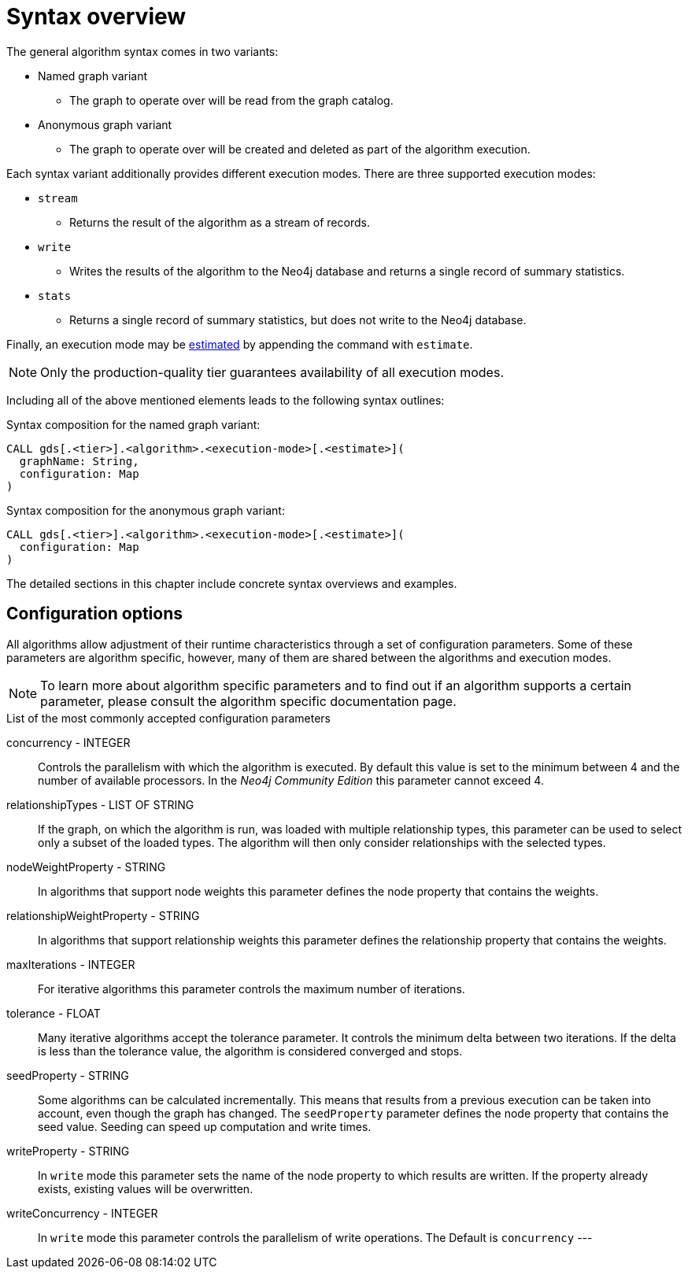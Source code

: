 [[algorithms-syntax]]
= Syntax overview

The general algorithm syntax comes in two variants:

* Named graph variant
** The graph to operate over will be read from the graph catalog.
* Anonymous graph variant
** The graph to operate over will be created and deleted as part of the algorithm execution.

Each syntax variant additionally provides different execution modes.
There are three supported execution modes:

* `stream`
** Returns the result of the algorithm as a stream of records.
* `write`
** Writes the results of the algorithm to the Neo4j database and returns a single record of summary statistics.
* `stats`
** Returns a single record of summary statistics, but does not write to the Neo4j database.

Finally, an execution mode may be <<memory-estimation, estimated>> by appending the command with `estimate`.

[NOTE]
Only the production-quality tier guarantees availability of all execution modes.

Including all of the above mentioned elements leads to the following syntax outlines:

.Syntax composition for the named graph variant:
[source]
----
CALL gds[.<tier>].<algorithm>.<execution-mode>[.<estimate>](
  graphName: String,
  configuration: Map
)
----

.Syntax composition for the anonymous graph variant:
[source]
----
CALL gds[.<tier>].<algorithm>.<execution-mode>[.<estimate>](
  configuration: Map
)
----

The detailed sections in this chapter include concrete syntax overviews and examples.

== Configuration options

All algorithms allow adjustment of their runtime characteristics through a set of configuration parameters.
Some of these parameters are algorithm specific, however, many of them are shared between the algorithms and execution modes.

[NOTE]
To learn more about algorithm specific parameters and to find out if an algorithm supports a certain parameter, please consult the algorithm specific documentation page.

.List of the most commonly accepted configuration parameters
concurrency - INTEGER::
Controls the parallelism with which the algorithm is executed.
By default this value is set to the minimum between 4 and the number of available processors.
In the _Neo4j Community Edition_ this parameter cannot exceed 4.

relationshipTypes - LIST OF STRING::
If the graph, on which the algorithm is run, was loaded with multiple relationship types, this parameter can be used to select only a subset of the loaded types.
The algorithm will then only consider relationships with the selected types.

nodeWeightProperty - STRING::
In algorithms that support node weights this parameter defines the node property that contains the weights.

relationshipWeightProperty - STRING::
In algorithms that support relationship weights this parameter defines the relationship property that contains the weights.

maxIterations - INTEGER::
For iterative algorithms this parameter controls the maximum number of iterations.

tolerance - FLOAT::
Many iterative algorithms accept the tolerance parameter.
It controls the minimum delta between two iterations.
If the delta is less than the tolerance value, the algorithm is considered converged and stops.

seedProperty - STRING::
Some algorithms can be calculated incrementally.
This means that results from a previous execution can be taken into account, even though the graph has changed.
The `seedProperty` parameter defines the node property that contains the seed value.
Seeding can speed up computation and write times.

writeProperty - STRING::
In `write` mode this parameter sets the name of the node property to which results are written.
If the property already exists, existing values will be overwritten.

writeConcurrency - INTEGER::
In `write` mode this parameter controls the parallelism of write operations.
The Default is `concurrency`
---

